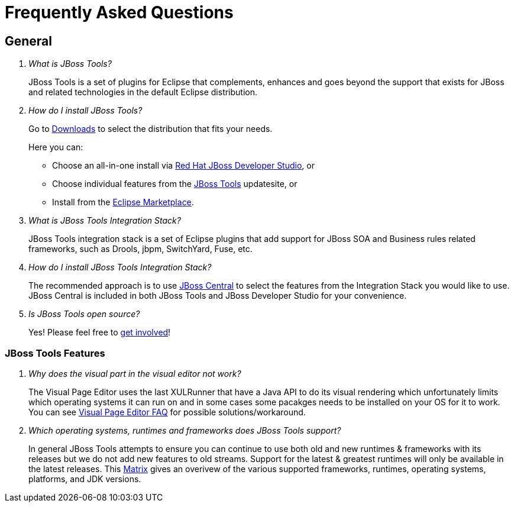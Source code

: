 = Frequently Asked Questions
:page-layout: faq
:page-tab: docs
:page-status: green

== General

[qanda]
What is JBoss Tools?::
  JBoss Tools is a set of plugins for Eclipse that complements, enhances and goes beyond the support that exists for JBoss and related technologies in the default Eclipse distribution.

How do I install JBoss Tools?::

Go to link:../../downloads[Downloads] to select the distribution that fits your needs. 
+
Here you can:

  * Choose an all-in-one install via link:https://www.jboss.org/products/devstudio[Red Hat JBoss Developer Studio], or
  * Choose individual features from the link:/downloads/[JBoss Tools] updatesite, or
  * Install from the link:http://marketplace.eclipse.org/[Eclipse Marketplace]. 


What is JBoss Tools Integration Stack?::
  JBoss Tools integration stack is a set of Eclipse plugins that add support for JBoss SOA and Business rules related frameworks, such as Drools, jbpm, SwitchYard, Fuse, etc.

How do I install JBoss Tools Integration Stack?::
  The recommended approach is to use link:/features/central.html[JBoss Central] to select the features from the Integration Stack you would like to use. JBoss Central is included in both JBoss Tools and JBoss Developer Studio for your convenience.

Is JBoss Tools open source?::
   Yes! Please feel free to link:/getinvolved[get involved]!

=== JBoss Tools Features

[qanda]
Why does the visual part in the visual editor not work?::
  The Visual Page Editor uses the last XULRunner that have a Java API to do its visual rendering which unfortunately limits which operating systems it can run on and in some cases some pacakges needs to be installed on your OS for it to work. You can see link:https://community.jboss.org/wiki/JBosstoolsVisualEditorFAQ[Visual Page Editor FAQ] for possible solutions/workaround.

Which operating systems, runtimes and frameworks does JBoss Tools support?::
  In general JBoss Tools attempts to ensure you can continue to use both old and new runtimes &amp; frameworks with its releases but we do not add new features to old streams. Support for the latest &amp; greatest runtimes will only be available in the latest releases. This link:https://community.jboss.org/wiki/MatrixOfSupportedPlatformsRuntimesAndTechnologiesInJBossToolsJBDS[Matrix] gives an overivew of the various supported frameworks, runtimes, operating systems, platforms, and JDK versions.

